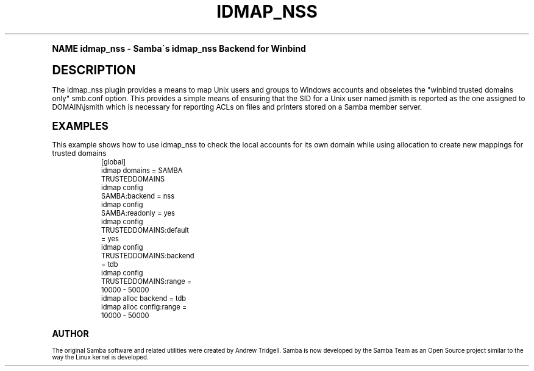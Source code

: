.\"     Title: idmap_nss
.\"    Author: [see the "AUTHOR" section]
.\" Generator: DocBook XSL Stylesheets v1.74.0 <http://docbook.sf.net/>
.\"      Date: 09/30/2009
.\"    Manual: System Administration tools
.\"    Source: Samba 3.0
.\"  Language: English
.\"
.TH "IDMAP_NSS" "8" "09/30/2009" "Samba 3\&.0" "System Administration tools"
.\" -----------------------------------------------------------------
.\" * (re)Define some macros
.\" -----------------------------------------------------------------
.\" ~~~~~~~~~~~~~~~~~~~~~~~~~~~~~~~~~~~~~~~~~~~~~~~~~~~~~~~~~~~~~~~~~
.\" toupper - uppercase a string (locale-aware)
.\" ~~~~~~~~~~~~~~~~~~~~~~~~~~~~~~~~~~~~~~~~~~~~~~~~~~~~~~~~~~~~~~~~~
.de toupper
.tr aAbBcCdDeEfFgGhHiIjJkKlLmMnNoOpPqQrRsStTuUvVwWxXyYzZ
\\$*
.tr aabbccddeeffgghhiijjkkllmmnnooppqqrrssttuuvvwwxxyyzz
..
.\" ~~~~~~~~~~~~~~~~~~~~~~~~~~~~~~~~~~~~~~~~~~~~~~~~~~~~~~~~~~~~~~~~~
.\" SH-xref - format a cross-reference to an SH section
.\" ~~~~~~~~~~~~~~~~~~~~~~~~~~~~~~~~~~~~~~~~~~~~~~~~~~~~~~~~~~~~~~~~~
.de SH-xref
.ie n \{\
.\}
.toupper \\$*
.el \{\
\\$*
.\}
..
.\" ~~~~~~~~~~~~~~~~~~~~~~~~~~~~~~~~~~~~~~~~~~~~~~~~~~~~~~~~~~~~~~~~~
.\" SH - level-one heading that works better for non-TTY output
.\" ~~~~~~~~~~~~~~~~~~~~~~~~~~~~~~~~~~~~~~~~~~~~~~~~~~~~~~~~~~~~~~~~~
.de1 SH
.\" put an extra blank line of space above the head in non-TTY output
.if t \{\
.sp 1
.\}
.sp \\n[PD]u
.nr an-level 1
.set-an-margin
.nr an-prevailing-indent \\n[IN]
.fi
.in \\n[an-margin]u
.ti 0
.HTML-TAG ".NH \\n[an-level]"
.it 1 an-trap
.nr an-no-space-flag 1
.nr an-break-flag 1
\." make the size of the head bigger
.ps +3
.ft B
.ne (2v + 1u)
.ie n \{\
.\" if n (TTY output), use uppercase
.toupper \\$*
.\}
.el \{\
.nr an-break-flag 0
.\" if not n (not TTY), use normal case (not uppercase)
\\$1
.in \\n[an-margin]u
.ti 0
.\" if not n (not TTY), put a border/line under subheading
.sp -.6
\l'\n(.lu'
.\}
..
.\" ~~~~~~~~~~~~~~~~~~~~~~~~~~~~~~~~~~~~~~~~~~~~~~~~~~~~~~~~~~~~~~~~~
.\" SS - level-two heading that works better for non-TTY output
.\" ~~~~~~~~~~~~~~~~~~~~~~~~~~~~~~~~~~~~~~~~~~~~~~~~~~~~~~~~~~~~~~~~~
.de1 SS
.sp \\n[PD]u
.nr an-level 1
.set-an-margin
.nr an-prevailing-indent \\n[IN]
.fi
.in \\n[IN]u
.ti \\n[SN]u
.it 1 an-trap
.nr an-no-space-flag 1
.nr an-break-flag 1
.ps \\n[PS-SS]u
\." make the size of the head bigger
.ps +2
.ft B
.ne (2v + 1u)
.if \\n[.$] \&\\$*
..
.\" ~~~~~~~~~~~~~~~~~~~~~~~~~~~~~~~~~~~~~~~~~~~~~~~~~~~~~~~~~~~~~~~~~
.\" BB/BE - put background/screen (filled box) around block of text
.\" ~~~~~~~~~~~~~~~~~~~~~~~~~~~~~~~~~~~~~~~~~~~~~~~~~~~~~~~~~~~~~~~~~
.de BB
.if t \{\
.sp -.5
.br
.in +2n
.ll -2n
.gcolor red
.di BX
.\}
..
.de EB
.if t \{\
.if "\\$2"adjust-for-leading-newline" \{\
.sp -1
.\}
.br
.di
.in
.ll
.gcolor
.nr BW \\n(.lu-\\n(.i
.nr BH \\n(dn+.5v
.ne \\n(BHu+.5v
.ie "\\$2"adjust-for-leading-newline" \{\
\M[\\$1]\h'1n'\v'+.5v'\D'P \\n(BWu 0 0 \\n(BHu -\\n(BWu 0 0 -\\n(BHu'\M[]
.\}
.el \{\
\M[\\$1]\h'1n'\v'-.5v'\D'P \\n(BWu 0 0 \\n(BHu -\\n(BWu 0 0 -\\n(BHu'\M[]
.\}
.in 0
.sp -.5v
.nf
.BX
.in
.sp .5v
.fi
.\}
..
.\" ~~~~~~~~~~~~~~~~~~~~~~~~~~~~~~~~~~~~~~~~~~~~~~~~~~~~~~~~~~~~~~~~~
.\" BM/EM - put colored marker in margin next to block of text
.\" ~~~~~~~~~~~~~~~~~~~~~~~~~~~~~~~~~~~~~~~~~~~~~~~~~~~~~~~~~~~~~~~~~
.de BM
.if t \{\
.br
.ll -2n
.gcolor red
.di BX
.\}
..
.de EM
.if t \{\
.br
.di
.ll
.gcolor
.nr BH \\n(dn
.ne \\n(BHu
\M[\\$1]\D'P -.75n 0 0 \\n(BHu -(\\n[.i]u - \\n(INu - .75n) 0 0 -\\n(BHu'\M[]
.in 0
.nf
.BX
.in
.fi
.\}
..
.\" -----------------------------------------------------------------
.\" * set default formatting
.\" -----------------------------------------------------------------
.\" disable hyphenation
.nh
.\" disable justification (adjust text to left margin only)
.ad l
.\" -----------------------------------------------------------------
.\" * MAIN CONTENT STARTS HERE *
.\" -----------------------------------------------------------------
.SH "Name"
idmap_nss \- Samba\'s idmap_nss Backend for Winbind
.SH "DESCRIPTION"
.PP
The idmap_nss plugin provides a means to map Unix users and groups to Windows accounts and obseletes the "winbind trusted domains only" smb\&.conf option\&. This provides a simple means of ensuring that the SID for a Unix user named jsmith is reported as the one assigned to DOMAIN\ejsmith which is necessary for reporting ACLs on files and printers stored on a Samba member server\&.
.SH "EXAMPLES"
.PP
This example shows how to use idmap_nss to check the local accounts for its own domain while using allocation to create new mappings for trusted domains
.sp
.if n \{\
.RS 4
.\}
.fam C
.ps -1
.nf
.if t \{\
.sp -1
.\}
.BB lightgray adjust-for-leading-newline
.sp -1

	[global]
	    idmap domains = SAMBA TRUSTEDDOMAINS

	    idmap config SAMBA:backend  = nss
	    idmap config SAMBA:readonly = yes

	    idmap config TRUSTEDDOMAINS:default = yes
	    idmap config TRUSTEDDOMAINS:backend = tdb
	    idmap config TRUSTEDDOMAINS:range   = 10000 \- 50000

	    idmap alloc backend      = tdb
	    idmap alloc config:range = 10000 \- 50000
	
.EB lightgray adjust-for-leading-newline
.if t \{\
.sp 1
.\}
.fi
.fam
.ps +1
.if n \{\
.RE
.\}
.SH "AUTHOR"
.PP
The original Samba software and related utilities were created by Andrew Tridgell\&. Samba is now developed by the Samba Team as an Open Source project similar to the way the Linux kernel is developed\&.
